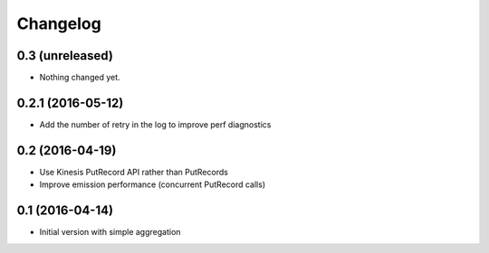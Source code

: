 Changelog
=========

0.3 (unreleased)
----------------

- Nothing changed yet.


0.2.1 (2016-05-12)
------------------

- Add the number of retry in the log to improve perf diagnostics


0.2 (2016-04-19)
----------------

- Use Kinesis PutRecord API rather than PutRecords
- Improve emission performance (concurrent PutRecord calls)


0.1 (2016-04-14)
----------------

- Initial version with simple aggregation